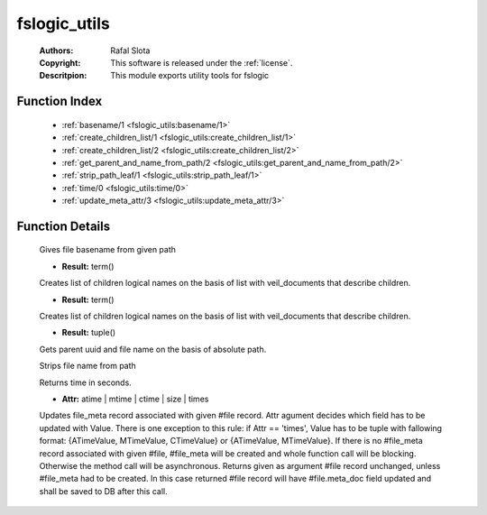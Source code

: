 .. _fslogic_utils:

fslogic_utils
=============

	:Authors: Rafal Slota
	:Copyright: This software is released under the :ref:`license`.
	:Descritpion: This module exports utility tools for fslogic

Function Index
~~~~~~~~~~~~~~~

	* :ref:`basename/1 <fslogic_utils:basename/1>`
	* :ref:`create_children_list/1 <fslogic_utils:create_children_list/1>`
	* :ref:`create_children_list/2 <fslogic_utils:create_children_list/2>`
	* :ref:`get_parent_and_name_from_path/2 <fslogic_utils:get_parent_and_name_from_path/2>`
	* :ref:`strip_path_leaf/1 <fslogic_utils:strip_path_leaf/1>`
	* :ref:`time/0 <fslogic_utils:time/0>`
	* :ref:`update_meta_attr/3 <fslogic_utils:update_meta_attr/3>`

Function Details
~~~~~~~~~~~~~~~~~

	.. _`fslogic_utils:basename/1`:

	.. function:: basename(Path :: string()) -> string()
		:noindex:

	Gives file basename from given path

	.. _`fslogic_utils:create_children_list/1`:

	.. function:: create_children_list(Files :: list()) -> Result
		:noindex:

	* **Result:** term()

	Creates list of children logical names on the basis of list with veil_documents that describe children.

	.. _`fslogic_utils:create_children_list/2`:

	.. function:: create_children_list(Files :: list(), TmpAns :: list()) -> Result
		:noindex:

	* **Result:** term()

	Creates list of children logical names on the basis of list with veil_documents that describe children.

	.. _`fslogic_utils:get_parent_and_name_from_path/2`:

	.. function:: get_parent_and_name_from_path(Path :: string(), ProtocolVersion :: term()) -> Result
		:noindex:

	* **Result:** tuple()

	Gets parent uuid and file name on the basis of absolute path.

	.. _`fslogic_utils:strip_path_leaf/1`:

	.. function:: strip_path_leaf(Path :: string()) -> string()
		:noindex:

	Strips file name from path

	.. _`fslogic_utils:time/0`:

	.. function:: time() -> Result :: integer()
		:noindex:

	Returns time in seconds.

	.. _`fslogic_utils:update_meta_attr/3`:

	.. function:: update_meta_attr(File :: #file{}, Attr, Value :: term()) -> Result :: #file{}
		:noindex:

	* **Attr:** atime | mtime | ctime | size | times

	Updates file_meta record associated with given #file record. Attr agument decides which field has to be updated with Value. There is one exception to this rule: if Attr == 'times', Value has to be tuple with fallowing format: {ATimeValue, MTimeValue, CTimeValue} or {ATimeValue, MTimeValue}. If there is no #file_meta record associated with given #file, #file_meta will be created and whole function call will be blocking. Otherwise the method call will be asynchronous. Returns given as argument #file record unchanged, unless #file_meta had to be created. In this case returned #file record will have #file.meta_doc field updated and shall be saved to DB after this call.

